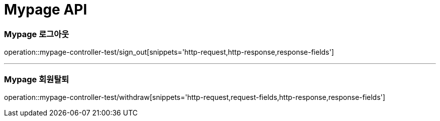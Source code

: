 [[Mypage-API]]
= Mypage API

[[Mypage-로그아웃]]
=== Mypage 로그아웃
operation::mypage-controller-test/sign_out[snippets='http-request,http-response,response-fields']

---

[[Mypage-회원탈퇴]]
=== Mypage 회원탈퇴
operation::mypage-controller-test/withdraw[snippets='http-request,request-fields,http-response,response-fields']

